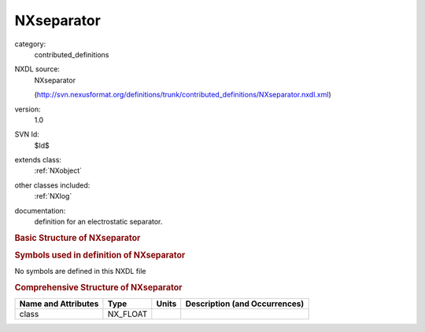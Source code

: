 ..  _NXseparator:

###########
NXseparator
###########

.. index::  ! . NXDL contributed_definitions; NXseparator

category:
    contributed_definitions

NXDL source:
    NXseparator
    
    (http://svn.nexusformat.org/definitions/trunk/contributed_definitions/NXseparator.nxdl.xml)

version:
    1.0

SVN Id:
    $Id$

extends class:
    :ref:`NXobject`

other classes included:
    :ref:`NXlog`

documentation:
    definition for an electrostatic separator.
    


.. rubric:: Basic Structure of **NXseparator**

.. code-block:: text
    :linenos:
    
    NXseparator (contributed definition, version 1.0)
      (base class definition, NXentry or NXsubentry not found)
      beamline_distance:NX_FLOAT
      description:NX_CHAR
      set_Bfield_current:NX_FLOAT
      set_Efield_voltage:NX_FLOAT
      read_Bfield_current:NXlog
        value:NX_CHAR
      read_Bfield_voltage:NXlog
        value:NX_CHAR
      read_Efield_current:NXlog
        value:NX_CHAR
      read_Efield_voltage:NXlog
        value:NX_CHAR
    

.. rubric:: Symbols used in definition of **NXseparator**

No symbols are defined in this NXDL file





.. rubric:: Comprehensive Structure of **NXseparator**

+---------------------+----------+-------+-------------------------------+
| Name and Attributes | Type     | Units | Description (and Occurrences) |
+=====================+==========+=======+===============================+
| class               | NX_FLOAT | ..    | ..                            |
+---------------------+----------+-------+-------------------------------+
